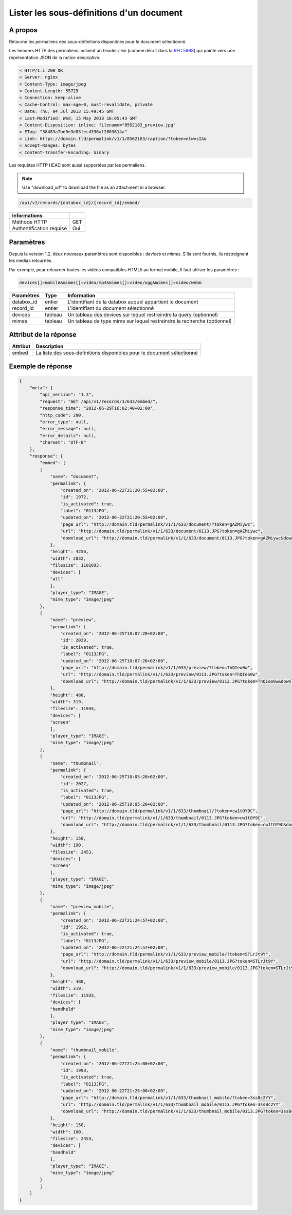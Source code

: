 Lister les sous-définitions d'un document
=========================================

A propos
--------

Retourne les permaliens des sous-définitions disponibles pour le document
sélectionné.

Les headers HTTP des permaliens incluent un header `Link` (comme décrit dans la
`RFC 5988`_) qui pointe vers une représentation JSON de la notice descriptive.

.. code-block:: none

    < HTTP/1.1 200 OK
    < Server: nginx
    < Content-Type: image/jpeg
    < Content-Length: 55725
    < Connection: keep-alive
    < Cache-Control: max-age=0, must-revalidate, private
    < Date: Thu, 04 Jul 2013 15:49:45 GMT
    < Last-Modified: Wed, 15 May 2013 16:05:43 GMT
    < Content-Disposition: inline; filename="8562183_preview.jpg"
    < ETag: "38483a7bd5e3d83fec4336af2003814a"
    < Link: https://domain.tld/permalink/v1/1/8562183/caption/?token=nlwvsIAo
    < Accept-Ranges: bytes
    < Content-Transfer-Encoding: binary

Les requêtes HTTP HEAD sont aussi supportées par les permaliens.

.. note::

    Use "download_url" to download the file as an attachment in a browser.

.. code-block:: bash

    /api/v1/records/{databox_id}/{record_id}/embed/

========================== =====
 Informations
========================== =====
 Méthode HTTP               GET
 Authentification requise   Oui
========================== =====

Paramètres
----------

Depuis la version 1.2, deux nouveaux paramètres sont disponibles : *devices*
et *mimes*. S'ils sont fournis, ils restreignent les médias retournés.

Par exemple, pour retourner toutes les vidéos compatibles HTML5 au format mobile,
Il faut utiliser les paramètres :

.. code-block:: bash

    devices[]=mobile&mimes[]=video/mp4&mimes[]=video/ogg&mimes[]=video/webm

======================== ============== ==============================
 Paramètres               Type           Information
======================== ============== ==============================
 databox_id               entier         L'identifiant de la databox auquel appartient le document
 record_id                entier         L'identifiant du document sélectionné
 devices                  tableau        Un tableau des devices sur lequel restreindre la query (optionnel)
 mimes                    tableau        Un tableau de type mime sur lequel restreindre la recherche (optionnel)
======================== ============== ==============================

Attribut de la réponse
----------------------

========== ================================
 Attribut   Description
========== ================================
  embed     La liste des sous-definitions disponibles pour le document sélectionné
========== ================================

Exemple de réponse
------------------

.. code-block:: javascript

    {
        "meta": {
            "api_version": "1.3",
            "request": "GET /api/v1/records/1/633/embed/",
            "response_time": "2012-06-29T16:02:40+02:00",
            "http_code": 200,
            "error_type": null,
            "error_message": null,
            "error_details": null,
            "charset": "UTF-8"
        },
        "response": {
            "embed": [
            {
                "name": "document",
                "permalink": {
                    "created_on": "2012-06-22T21:20:55+02:00",
                    "id": 1972,
                    "is_activated": true,
                    "label": "0113JPG",
                    "updated_on": "2012-06-22T21:20:55+02:00",
                    "page_url": "http://domain.tld/permalink/v1/1/633/document/?token=gAZMiywc",
                    "url": "http://domain.tld/permalink/v1/1/633/document/0113.JPG?token=gAZMiywc",
                    "download_url": "http://domain.tld/permalink/v1/1/633/document/0113.JPG?token=gAZMiywc&download"
                },
                "height": 4256,
                "width": 2832,
                "filesize": 1101093,
                "devices": [
                "all"
                ],
                "player_type": "IMAGE",
                "mime_type": "image/jpeg"
            },
            {
                "name": "preview",
                "permalink": {
                    "created_on": "2012-06-25T18:07:20+02:00",
                    "id": 2039,
                    "is_activated": true,
                    "label": "0113JPG",
                    "updated_on": "2012-06-25T18:07:20+02:00",
                    "page_url": "http://domain.tld/permalink/v1/1/633/preview/?token=ThQIeo0w",
                    "url": "http://domain.tld/permalink/v1/1/633/preview/0113.JPG?token=ThQIeo0w",
                    "download_url": "http://domain.tld/permalink/v1/1/633/preview/0113.JPG?token=ThQIeo0w&download"
                },
                "height": 480,
                "width": 319,
                "filesize": 11933,
                "devices": [
                "screen"
                ],
                "player_type": "IMAGE",
                "mime_type": "image/jpeg"
            },
            {
                "name": "thumbnail",
                "permalink": {
                    "created_on": "2012-06-25T18:05:20+02:00",
                    "id": 2027,
                    "is_activated": true,
                    "label": "0113JPG",
                    "updated_on": "2012-06-25T18:05:20+02:00",
                    "page_url": "http://domain.tld/permalink/v1/1/633/thumbnail/?token=cw1tOY9C",
                    "url": "http://domain.tld/permalink/v1/1/633/thumbnail/0113.JPG?token=cw1tOY9C",
                    "download_url": "http://domain.tld/permalink/v1/1/633/thumbnail/0113.JPG?token=cw1tOY9C&download"
                },
                "height": 150,
                "width": 100,
                "filesize": 2453,
                "devices": [
                "screen"
                ],
                "player_type": "IMAGE",
                "mime_type": "image/jpeg"
            },
            {
                "name": "preview_mobile",
                "permalink": {
                    "created_on": "2012-06-22T21:24:57+02:00",
                    "id": 1992,
                    "is_activated": true,
                    "label": "0113JPG",
                    "updated_on": "2012-06-22T21:24:57+02:00",
                    "page_url": "http://domain.tld/permalink/v1/1/633/preview_mobile/?token=STLrJt9Y",
                    "url": "http://domain.tld/permalink/v1/1/633/preview_mobile/0113.JPG?token=STLrJt9Y",
                    "download_url": "http://domain.tld/permalink/v1/1/633/preview_mobile/0113.JPG?token=STLrJt9Y&download"
                },
                "height": 480,
                "width": 319,
                "filesize": 11933,
                "devices": [
                "handheld"
                ],
                "player_type": "IMAGE",
                "mime_type": "image/jpeg"
            },
            {
                "name": "thumbnail_mobile",
                "permalink": {
                    "created_on": "2012-06-22T21:25:00+02:00",
                    "id": 1993,
                    "is_activated": true,
                    "label": "0113JPG",
                    "updated_on": "2012-06-22T21:25:00+02:00",
                    "page_url": "http://domain.tld/permalink/v1/1/633/thumbnail_mobile/?token=3ssBc2YY",
                    "url": "http://domain.tld/permalink/v1/1/633/thumbnail_mobile/0113.JPG?token=3ssBc2YY",
                    "download_url": "http://domain.tld/permalink/v1/1/633/thumbnail_mobile/0113.JPG?token=3ssBc2YY&download"
                },
                "height": 150,
                "width": 100,
                "filesize": 2453,
                "devices": [
                "handheld"
                ],
                "player_type": "IMAGE",
                "mime_type": "image/jpeg"
            }
            ]
        }
    }

.. _RFC 5988: https://tools.ietf.org/html/rfc5988

